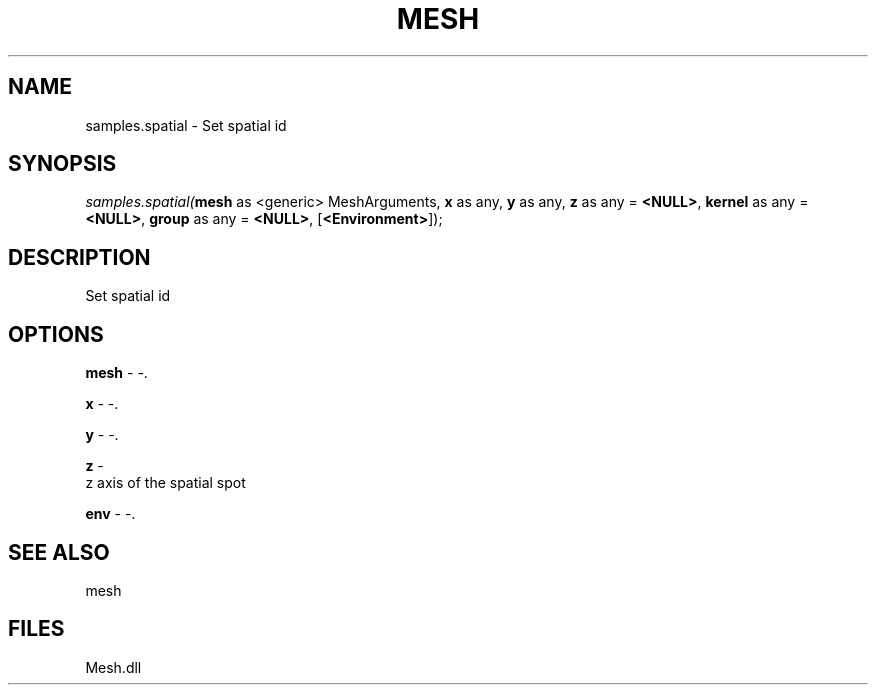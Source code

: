 .\" man page create by R# package system.
.TH MESH 1 2000-Jan "samples.spatial" "samples.spatial"
.SH NAME
samples.spatial \- Set spatial id
.SH SYNOPSIS
\fIsamples.spatial(\fBmesh\fR as <generic> MeshArguments, 
\fBx\fR as any, 
\fBy\fR as any, 
\fBz\fR as any = \fB<NULL>\fR, 
\fBkernel\fR as any = \fB<NULL>\fR, 
\fBgroup\fR as any = \fB<NULL>\fR, 
[\fB<Environment>\fR]);\fR
.SH DESCRIPTION
.PP
Set spatial id
.PP
.SH OPTIONS
.PP
\fBmesh\fB \fR\- -. 
.PP
.PP
\fBx\fB \fR\- -. 
.PP
.PP
\fBy\fB \fR\- -. 
.PP
.PP
\fBz\fB \fR\- 
 z axis of the spatial spot
. 
.PP
.PP
\fBenv\fB \fR\- -. 
.PP
.SH SEE ALSO
mesh
.SH FILES
.PP
Mesh.dll
.PP
